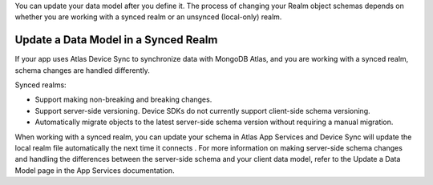 You can update your data model after you define it. The process of changing your 
Realm object schemas depends on whether you are working with a synced realm or 
an unsynced (Iocal-only) realm.

Update a Data Model in a Synced Realm
-------------------------------------
If your app uses Atlas Device Sync to synchronize data with MongoDB Atlas, and 
you are working with a synced realm, schema changes are handled differently.

Synced realms:

- Support making non-breaking and breaking changes.
- Support server-side versioning. Device SDKs do not currently support client-side 
  schema versioning.
- Automatically migrate objects to the latest server-side schema version without 
  requiring a manual migration.

When working with a synced realm, you can update your schema in Atlas App Services 
and Device Sync will update the local realm file automatically the next time it 
connects . For more information on making server-side schema changes and handling 
the differences between the server-side schema and your client data model, refer 
to the Update a Data Model page in the App Services documentation.

